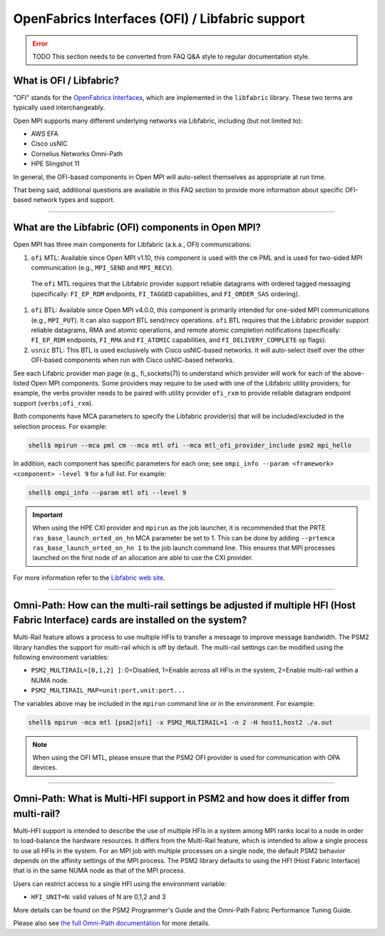 OpenFabrics Interfaces (OFI) / Libfabric support
================================================

.. error:: TODO This section needs to be converted from FAQ Q&A style
           to regular documentation style.

What is OFI / Libfabric?
------------------------

"OFI" stands for the `OpenFabrics Interfaces
<https://libfabric.org/>`_, which are implemented in the ``libfabric``
library.  These two terms are typically used interchangeably.

Open MPI supports many different underlying networks via Libfabric,
including (but not limited to):

* AWS EFA
* Cisco usNIC
* Cornelius Networks Omni-Path
* HPE Slingshot 11

In general, the OFI-based components in Open MPI will auto-select
themselves as appropriate at run time.

That being said, additional questions are available in this FAQ
section to provide more information about specific OFI-based network
types and support.

/////////////////////////////////////////////////////////////////////////

What are the Libfabric (OFI) components in Open MPI?
----------------------------------------------------

Open MPI has three main components for Libfabric (a.k.a., OFI)
communications:

#. ``ofi`` MTL: Available since Open MPI v1.10, this component is used
   with the ``cm`` PML and is used for two-sided MPI communication
   (e.g., ``MPI_SEND`` and ``MPI_RECV``).

  The ``ofi`` MTL requires that the Libfabric provider support
  reliable datagrams with ordered tagged messaging (specifically:
  ``FI_EP_RDM`` endpoints, ``FI_TAGGED`` capabilities, and
  ``FI_ORDER_SAS`` ordering).

#. ``ofi`` BTL: Available since Open MPI v4.0.0, this component is primarily
   intended for one-sided MPI communications (e.g., ``MPI_PUT``). It
   can also support BTL send/recv operations.
   ``ofi`` BTL requires that the Libfabric provider support reliable
   datagrams, RMA and atomic operations, and remote atomic completion
   notifications (specifically: ``FI_EP_RDM`` endpoints, ``FI_RMA``
   and ``FI_ATOMIC`` capabilities, and ``FI_DELIVERY_COMPLETE`` op
   flags).

#. ``usnic`` BTL: This BTL is used exclusively with Cisco usNIC-based
   networks.  It will auto-select itself over the other OFI-based
   components when run with Cisco usNIC-based networks.

See each Lifabric provider man page (e.g., fi_sockets(7)) to understand which
provider will work for each of the above-listed Open MPI components. Some
providers may require to be used with one of the Libfabric utility providers;
for example, the verbs provider needs to be paired with utility provider
``ofi_rxm`` to provide reliable datagram endpoint support (``verbs;ofi_rxm``).

Both components have MCA parameters to specify the Libfabric provider(s) that
will be included/excluded in the selection process. For example:

.. code-block::

   shell$ mpirun --mca pml cm --mca mtl ofi --mca mtl_ofi_provider_include psm2 mpi_hello

In addition, each component has specific parameters for each one; see
``ompi_info --param <framework> <component> -level 9`` for a full
list. For example:

.. code-block::

   shell$ ompi_info --param mtl ofi --level 9

.. important:: When using the HPE CXI provider and ``mpirun`` as the job launcher,
          it is recommended that the PRTE ``ras_base_launch_orted_on_hn`` MCA parameter be set to 1.
          This can be done by adding ``--prtemca ras_base_launch_orted_on_hn 1`` to the job launch
          command line.  This ensures that MPI processes launched on the first node of
          an allocation are able to use the CXI provider.
          
For more information refer to the `Libfabric web site
<https://libfabric.org/>`_.

/////////////////////////////////////////////////////////////////////////

Omni-Path: How can the multi-rail settings be adjusted if multiple HFI (Host Fabric Interface) cards are installed on the system?
---------------------------------------------------------------------------------------------------------------------------------

Multi-Rail feature allows a process to use multiple HFIs to transfer a message
to improve message bandwidth. The PSM2 library handles the support for multi-rail
which is off by default. The multi-rail settings can be modified using the
following environment variables:

* ``PSM2_MULTIRAIL=[0,1,2] ]``: 0=Disabled, 1=Enable across all HFIs in the
  system, 2=Enable multi-rail within a NUMA node.
* ``PSM2_MULTIRAIL_MAP=unit:port,unit:port...``

The variables above may be included in the ``mpirun`` command line or in
the environment. For example:

.. code-block::

   shell$ mpirun -mca mtl [psm2|ofi] -x PSM2_MULTIRAIL=1 -n 2 -H host1,host2 ./a.out

.. note:: When using the OFI MTL, please ensure that the PSM2 OFI
          provider is used for communication with OPA devices.

/////////////////////////////////////////////////////////////////////////

Omni-Path: What is Multi-HFI support in PSM2 and how does it differ from multi-rail?
------------------------------------------------------------------------------------

Multi-HFI support is intended to describe the use of multiple HFIs in
a system among MPI ranks local to a node in order to load-balance the
hardware resources. It differs from the Multi-Rail feature, which is
intended to allow a single process to use all HFIs in the system. For
an MPI job with multiple processes on a single node, the default PSM2
behavior depends on the affinity settings of the MPI process. The PSM2
library defaults to using the HFI (Host Fabric Interface) that is in
the same NUMA node as that of the MPI process.

Users can restrict access to a single HFI using the environment variable:

* ``HFI_UNIT=N``: valid values of N are 0,1,2 and 3

More details can be found on the PSM2 Programmer's Guide and the Omni-Path
Fabric Performance Tuning Guide.

Please also see `the full Omni-Path documentation
<https://www.intel.com/content/www/us/en/support/articles/000016242/network-and-i-o/fabric-products.html>`_
for more details.

